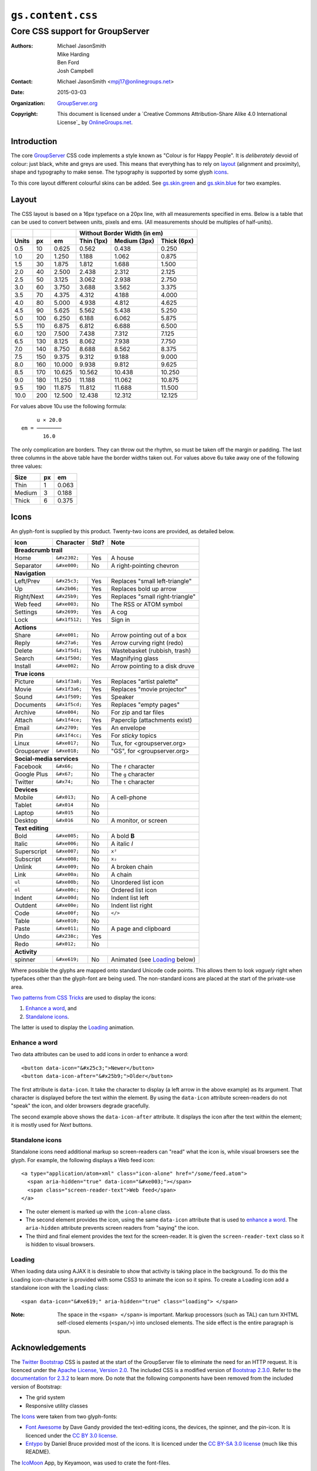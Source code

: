 ==================
``gs.content.css``
==================
~~~~~~~~~~~~~~~~~~~~~~~~~~~~~~~~
Core CSS support for GroupServer
~~~~~~~~~~~~~~~~~~~~~~~~~~~~~~~~

:Authors: `Michael JasonSmith`_,
         Mike Harding,
         Ben Ford,
         Josh Campbell
:Contact: Michael JasonSmith <mpj17@onlinegroups.net>
:Date: 2015-03-03
:Organization: `GroupServer.org`_
:Copyright: This document is licensed under a
  `Creative Commons Attribution-Share Alike 4.0 International License`_
  by `OnlineGroups.net`_.

Introduction
============

The core GroupServer_ CSS code implements a style known as
"Colour is for Happy People". It is *deliberately* devoid of
colour: just black, white and greys are used. This means that
everything has to rely on layout_ (alignment and proximity),
shape and typography to make sense. The typography is supported
by some glyph icons_.

To this core layout different colourful skins can be added. See
`gs.skin.green`_ and `gs.skin.blue`_ for two examples.

.. _gs.skin.green: https://github.com/groupserver/gs.skin.green
.. _gs.skin.blue: https://github.com/groupserver/gs.skin.blue

Layout
======

The CSS layout is based on a 16px typeface on a 20px line, with
all measurements specified in ems. Below is a table that can be
used to convert between units, pixels and ems. (All measurements
should be multiples of half-units).

+-------+-----+--------+--------------------------------------------+
|       |     |        | Without Border Width (in em)               |
+-------+-----+--------+--------------+--------------+--------------+
| Units |  px |   em   |  Thin (1px)  | Medium (3px) | Thick (6px)  |
+=======+=====+========+==============+==============+==============+
|   0.5 |  10 |  0.625 |        0.562 |        0.438 |        0.250 |
+-------+-----+--------+--------------+--------------+--------------+
|   1.0 |  20 |  1.250 |        1.188 |        1.062 |        0.875 |
+-------+-----+--------+--------------+--------------+--------------+
|   1.5 |  30 |  1.875 |        1.812 |        1.688 |        1.500 |
+-------+-----+--------+--------------+--------------+--------------+
|   2.0 |  40 |  2.500 |        2.438 |        2.312 |        2.125 |
+-------+-----+--------+--------------+--------------+--------------+
|   2.5 |  50 |  3.125 |        3.062 |        2.938 |        2.750 |
+-------+-----+--------+--------------+--------------+--------------+
|   3.0 |  60 |  3.750 |        3.688 |        3.562 |        3.375 |
+-------+-----+--------+--------------+--------------+--------------+
|   3.5 |  70 |  4.375 |        4.312 |        4.188 |        4.000 |
+-------+-----+--------+--------------+--------------+--------------+
|   4.0 |  80 |  5.000 |        4.938 |        4.812 |        4.625 |
+-------+-----+--------+--------------+--------------+--------------+
|   4.5 |  90 |  5.625 |        5.562 |        5.438 |        5.250 |
+-------+-----+--------+--------------+--------------+--------------+
|   5.0 | 100 |  6.250 |        6.188 |        6.062 |        5.875 |
+-------+-----+--------+--------------+--------------+--------------+
|   5.5 | 110 |  6.875 |        6.812 |        6.688 |        6.500 |
+-------+-----+--------+--------------+--------------+--------------+
|   6.0 | 120 |  7.500 |        7.438 |        7.312 |        7.125 |
+-------+-----+--------+--------------+--------------+--------------+
|   6.5 | 130 |  8.125 |        8.062 |        7.938 |        7.750 |
+-------+-----+--------+--------------+--------------+--------------+
|   7.0 | 140 |  8.750 |        8.688 |        8.562 |        8.375 |
+-------+-----+--------+--------------+--------------+--------------+
|   7.5 | 150 |  9.375 |        9.312 |        9.188 |        9.000 |
+-------+-----+--------+--------------+--------------+--------------+
|   8.0 | 160 | 10.000 |        9.938 |        9.812 |        9.625 |
+-------+-----+--------+--------------+--------------+--------------+
|   8.5 | 170 | 10.625 |       10.562 |       10.438 |       10.250 |
+-------+-----+--------+--------------+--------------+--------------+
|   9.0 | 180 | 11.250 |       11.188 |       11.062 |       10.875 |
+-------+-----+--------+--------------+--------------+--------------+
|   9.5 | 190 | 11.875 |       11.812 |       11.688 |       11.500 |
+-------+-----+--------+--------------+--------------+--------------+
|  10.0 | 200 | 12.500 |       12.438 |       12.312 |       12.125 |
+-------+-----+--------+--------------+--------------+--------------+


For values above 10u use the following formula::

       u × 20.0
  em = ────────
         16.0

The only complication are borders. They can throw out the rhythm,
so must be taken off the margin or padding. The last three
columns in the above table have the border widths taken out. For
values above 6u take away one of the following three values:

+--------+-----+-------+
| Size   | px  |  em   | 
+========+=====+=======+
| Thin   |   1 | 0.063 |
+--------+-----+-------+
| Medium |   3 | 0.188 |
+--------+-----+-------+
| Thick  |   6 | 0.375 |
+--------+-----+-------+

Icons
=====

An glyph-font is supplied by this product. Twenty-two icons are provided,
as detailed below.

+-------------+----------------+-----+---------------------------------+
|    Icon     |    Character   |Std? | Note                            |
+=============+================+=====+=================================+
| **Breadcrumb trail**                                                 |
+-------------+----------------+-----+---------------------------------+
| Home        | ``&#x2302;``   | Yes | A house                         |
+-------------+----------------+-----+---------------------------------+
| Separator   | ``&#xe000;``   | No  | A right-pointing chevron        |
+-------------+----------------+-----+---------------------------------+
| **Navigation**                                                       |
+-------------+----------------+-----+---------------------------------+
| Left/Prev   | ``&#x25c3;``   | Yes | Replaces "small left-triangle"  |
+-------------+----------------+-----+---------------------------------+
| Up          | ``&#x2b06;``   | Yes | Replaces bold up arrow          | 
+-------------+----------------+-----+---------------------------------+
| Right/Next  | ``&#x25b9;``   | Yes | Replaces "small right-triangle" |
+-------------+----------------+-----+---------------------------------+
| Web feed    | ``&#xe003;``   | No  | The RSS or ATOM symbol          |
+-------------+----------------+-----+---------------------------------+
| Settings    | ``&#x2699;``   | Yes | A cog                           |
+-------------+----------------+-----+---------------------------------+
| Lock        | ``&#x1f512;``  | Yes | Sign in                         |
+-------------+----------------+-----+---------------------------------+
| **Actions**                                                          |
+-------------+----------------+-----+---------------------------------+
| Share       |  ``&#xe001;``  | No  | Arrow pointing out of a box     |
+-------------+----------------+-----+---------------------------------+
| Reply       | ``&#x27a6;``   | Yes | Arrow curving right (redo)      |
+-------------+----------------+-----+---------------------------------+
| Delete      | ``&#x1f5d1;``  | Yes | Wastebasket (rubbish, trash)    |
+-------------+----------------+-----+---------------------------------+
| Search      | ``&#x1f50d;``  | Yes | Magnifying glass                |
+-------------+----------------+-----+---------------------------------+
| Install     | ``&#xe002;``   | No  | Arrow pointing to a disk druve  |
+-------------+----------------+-----+---------------------------------+
| **True icons**                                                       |
+-------------+----------------+-----+---------------------------------+
| Picture     | ``&#x1f3a8;``  | Yes | Replaces "artist palette"       |
+-------------+----------------+-----+---------------------------------+
| Movie       | ``&#x1f3a6;``  | Yes | Replaces "movie projector"      |
+-------------+----------------+-----+---------------------------------+
| Sound       | ``&#x1f509;``  | Yes | Speaker                         |
+-------------+----------------+-----+---------------------------------+
| Documents   | ``&#x1f5cd;``  | Yes | Replaces "empty pages"          |
+-------------+----------------+-----+---------------------------------+
| Archive     | ``&#xe004;``   | No  | For zip and tar files           |
+-------------+----------------+-----+---------------------------------+
| Attach      | ``&#x1f4ce;``  | Yes | Paperclip (attachments exist)   |
+-------------+----------------+-----+---------------------------------+
| Email       | ``&#x2709;``   | Yes | An envelope                     |
+-------------+----------------+-----+---------------------------------+
| Pin         | ``&#x1f4cc;``  | Yes | For *sticky* topics             |
+-------------+----------------+-----+---------------------------------+
| Linux       | ``&#xe017;``   | No  | Tux, for <groupserver.org>      |
+-------------+----------------+-----+---------------------------------+
| Groupserver | ``&#xe018;``   | No  | "GS", for <groupserver.org>     |
+-------------+----------------+-----+---------------------------------+
| **Social-media services**                                            |
+-------------+----------------+-----+---------------------------------+
| Facebook    | ``&#x66;``     | No  | The ``f`` character             | 
+-------------+----------------+-----+---------------------------------+
| Google Plus | ``&#x67;``     | No  | The ``g`` character             |
+-------------+----------------+-----+---------------------------------+
| Twitter     | ``&#x74;``     | No  | The ``t`` character             |
+-------------+----------------+-----+---------------------------------+
| **Devices**                                                          |
+-------------+----------------+-----+---------------------------------+
| Mobile      | ``&#x013;``    | No  | A cell-phone                    |
+-------------+----------------+-----+---------------------------------+
| Tablet      | ``&#x014``     | No  |                                 |
+-------------+----------------+-----+---------------------------------+
| Laptop      | ``&#x015``     | No  |                                 |
+-------------+----------------+-----+---------------------------------+
| Desktop     | ``&#x016``     | No  | A monitor, or screen            |
+-------------+----------------+-----+---------------------------------+
| **Text editing**                                                     |
+-------------+----------------+-----+---------------------------------+
| Bold        | ``&#xe005;``   | No  | A bold **B**                    |
+-------------+----------------+-----+---------------------------------+
| Italic      | ``&#xe006;``   | No  | A italic *I*                    |
+-------------+----------------+-----+---------------------------------+
| Superscript | ``&#xe007;``   | No  | ``x²``                          |
+-------------+----------------+-----+---------------------------------+
| Subscript   | ``&#xe008;``   | No  | ``x₂``                          |
+-------------+----------------+-----+---------------------------------+
| Unlink      | ``&#xe009;``   | No  | A broken chain                  |
+-------------+----------------+-----+---------------------------------+
| Link        | ``&#xe00a;``   | No  | A chain                         |
+-------------+----------------+-----+---------------------------------+
| ``ul``      | ``&#xe00b;``   | No  | Unordered list icon             |
+-------------+----------------+-----+---------------------------------+
| ``ol``      | ``&#xe00c;``   | No  | Ordered list icon               |
+-------------+----------------+-----+---------------------------------+
| Indent      | ``&#xe00d;``   | No  | Indent list left                |
+-------------+----------------+-----+---------------------------------+
| Outdent     | ``&#xe00e;``   | No  | Indent list right               |
+-------------+----------------+-----+---------------------------------+
| Code        | ``&#xe00f;``   | No  | ``</>``                         |
+-------------+----------------+-----+---------------------------------+
| Table       | ``&#xe010;``   | No  |                                 |
+-------------+----------------+-----+---------------------------------+
| Paste       | ``&#xe011;``   | No  | A page and clipboard            |
+-------------+----------------+-----+---------------------------------+
| Undo        | ``&#x238c;``   | Yes |                                 |
+-------------+----------------+-----+---------------------------------+
| Redo        | ``&#x012;``    | No  |                                 |
+-------------+----------------+-----+---------------------------------+
| **Activity**                                                         |
+-------------+----------------+-----+---------------------------------+
| spinner     | ``&#xe619;``   | No  | Animated (see Loading_ below)   |
+-------------+----------------+-----+---------------------------------+

Where possible the glyphs are mapped onto standard Unicode code
points. This allows them to look *vaguely* right when typefaces
other than the glyph-font are being used. The non-standard icons
are placed at the start of the private-use area.

`Two patterns from CSS Tricks`_ are used to display the icons:

#.  `Enhance a word`_, and
#.  `Standalone icons`_.

The latter is used to display the Loading_ animation.

Enhance a word
--------------

Two data attributes can be used to add icons in order to enhance
a word::

  <button data-icon="&#x25c3;">Newer</button>
  <button data-icon-after="&#x25b9;">Older</button>

The first attribute is ``data-icon``. It take the character to
display (a left arrow in the above example) as its argument. That
character is displayed before the text within the element. By
using the ``data-icon`` attribute screen-readers do not "speak"
the icon, and older browsers degrade gracefully.

The second example above shows the ``data-icon-after``
attribute. It displays the icon after the text within the
element; it is mostly used for *Next* buttons.


Standalone icons
----------------

Standalone icons need additional markup so screen-readers can
"read" what the icon is, while visual browsers see the glyph. For
example, the following displays a Web feed icon::

  <a type="application/atom+xml" class="icon-alone" href="/some/feed.atom">
    <span aria-hidden="true" data-icon="&#xe003;"></span>
    <span class="screen-reader-text">Web feed</span>
  </a>

* The outer element is marked up with the ``icon-alone`` class.
* The second element provides the icon, using the same
  ``data-icon`` attribute that is used to `enhance a word`_. The
  ``aria-hidden`` attribute prevents screen readers from "saying"
  the icon.
* The third and final element provides the text for the
  screen-reader. It is given the ``screen-reader-text`` class so
  it is hidden to visual browsers.

Loading
-------

When loading data using AJAX it is desirable to show that
activity is taking place in the background. To do this the
Loading icon-character is provided with some CSS3 to animate the
icon so it spins. To create a Loading icon add a standalone icon
with the ``loading`` class::

  <span data-icon="&#xe619;" aria-hidden="true" class="loading"> </span>

:Note: The space in the ``<span> </span>`` is important. Markup
       processors (such as TAL) can turn XHTML self-closed
       elements (``<span/>``) into unclosed elements. The side
       effect is the entire paragraph is spun.

Acknowledgements
================

The `Twitter Bootstrap`_ CSS is pasted at the start of the
GroupServer file to eliminate the need for an HTTP request. It is
licenced under the `Apache License, Version 2.0`_. The included
CSS is a modified version of `Bootstrap 2.3.0`_. Refer to the
`documentation for 2.3.2`_ to learn more. Do note that the
following components have been removed from the included version
of Bootstrap:

* The grid system
* Responsive utility classes

The Icons_ were taken from two glyph-fonts:

* `Font Awesome`_ by Dave Gandy provided the text-editing icons,
  the devices, the spinner, and the pin-icon. It is licenced
  under the `CC BY 3.0 license`_.
* Entypo_ by Daniel Bruce provided most of the icons. It is
  licenced under the `CC BY-SA 3.0 license`_ (much like this
  README).

The `IcoMoon`_ App, by Keyamoon, was used to crate the font-files.

Authors
=======

Josh Campbell did the initial design and implementation (GS
0.9). Ben Ford from Metasolutions_ did a major redesign (GS
1.0). Mike Harding from `Cactus Lab`_ re-imagined the design into
what is implemented here (GS 2.0). The CSS coding for the most
recent two versions, and egg creation, was by `Michael
JasonSmith`_.

Resources
=========

- Code repository: https://github.com/groupserver/gs.content.css
- Questions and comments to
  http://groupserver.org/groups/development
- Report bugs at https://redmine.iopen.net/projects/groupserver

.. _GroupServer: http://groupserver.org/
.. _GroupServer.org: http://groupserver.org/
.. _OnlineGroups.Net: https://onlinegroups.net/
.. _Michael JasonSmith: http://groupserver.org/p/mpj17/
.. _Two patterns from CSS Tricks: http://css-tricks.com/html-for-icon-font-usage/
.. _Twitter Bootstrap: http://twitter.github.com/bootstrap/
.. _Bootstrap 2.3.0: 
   http://netdna.bootstrapcdn.com/twitter-bootstrap/2.3.0/css/bootstrap-combined.min.css
.. _documentation for 2.3.2: http://getbootstrap.com/2.3.2/
.. _Apache License, Version 2.0: http://www.apache.org/licenses/LICENSE-2.0
.. _Entypo: http://entypo.com/
.. _CC BY-SA 3.0 license: http://creativecommons.org/licenses/by-sa/3.0/
.. _CC BY 3.0 license: http://creativecommons.org/licenses/by/3.0/
.. _Font Awesome: http://fortawesome.github.com/Font-Awesome/
.. _IcoMoon: http://icomoon.io/
..  _Metasolutions: http://metasoltuions.co.nz/
.. _Cactus Lab: http://cactuslab.com/

